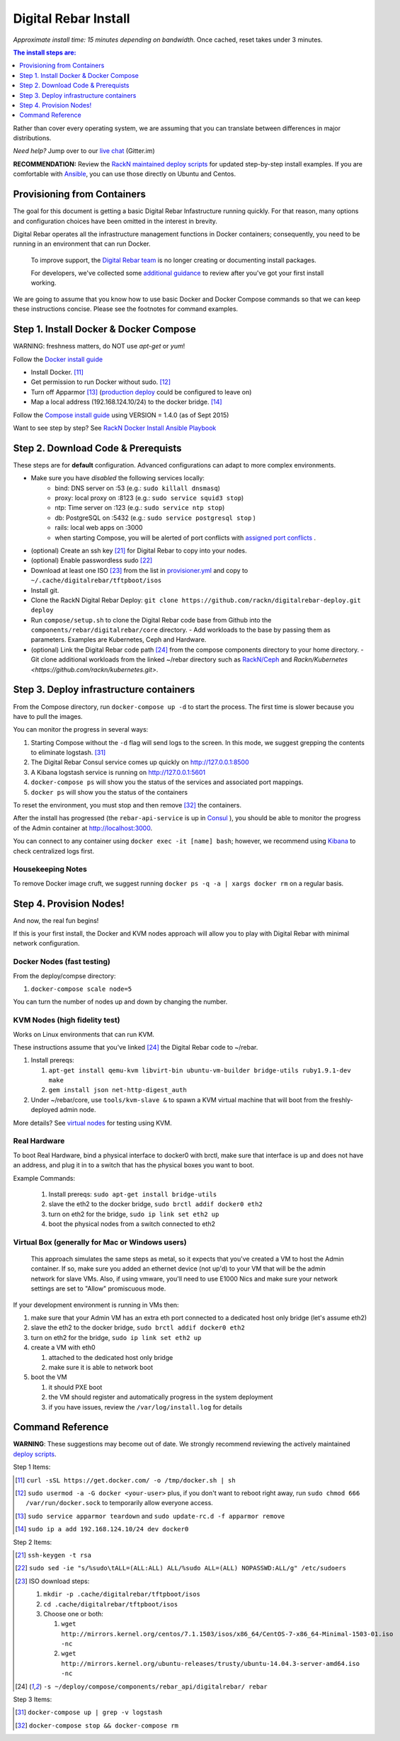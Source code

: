 Digital Rebar Install
=====================

*Approximate install time: 15 minutes depending on bandwidth.*  Once cached, reset takes under 3 minutes.

.. contents:: The install steps are:
  :depth: 1

Rather than cover every operating system, we are assuming that you can translate between differences in major distributions.

*Need help?* Jump over to our `live chat <https://gitter.im/digitalrebar/core>`_  (Gitter.im)

**RECOMMENDATION:** Review the `RackN maintained deploy scripts <https://github.com/rackn/digitalrebar-deploy>`_ for updated step-by-step install examples.  If you are comfortable with `Ansible <http://ansibile.com>`_, you can use those directly on Ubuntu and Centos.

Provisioning from Containers
----------------------------

The goal for this document is getting a basic Digital Rebar Infastructure running quickly.  For that reason, many options and configuration choices have been omitted in the interest in brevity.

Digital Rebar operates all the infrastructure management functions in Docker containers; consequently, you need to be running in an environment that can run Docker.

    To improve support, the `Digital Rebar team <https://github.com/orgs/digitalrebar/teams>`_ is no longer creating or documenting install packages.

    For developers, we've collected some `additional guidance <development/advanced-install>`_ to review after you've got your first install working.

We are going to assume that you know how to use basic Docker and Docker Compose commands so that we can keep these instructions concise.  Please see the footnotes for command examples.

Step 1. Install Docker & Docker Compose
---------------------------------------

WARNING: freshness matters, do NOT use *apt-get* or *yum*!

Follow the `Docker install guide <http://docs.docker.io/en/latest/installation/>`_ 

- Install Docker. [11]_
- Get permission to run Docker without sudo. [12]_
- Turn off Apparmor [13]_ (`production deploy <deployment/>`_ could be configured to leave on)
- Map a local address (192.168.124.10/24) to the docker bridge. [14]_

Follow the `Compose install guide <https://docs.docker.com/compose/install/>`_ using VERSION = 1.4.0 (as of Sept 2015)

Want to see step by step? See `RackN Docker Install Ansible Playbook <https://github.com/rackn/digitalrebar-deploy/blob/master/tasks/docker.yml>`_

Step 2. Download Code & Prerequists
-----------------------------------

These steps are for **default** configuration.  Advanced configurations can adapt to more complex environments.

- Make sure you have *disabled* the following services locally:
   - bind: DNS server on :53 (e.g.: ``sudo killall dnsmasq``)
   - proxy: local proxy on :8123 (e.g.: ``sudo service squid3 stop``) 
   - ntp: Time server on :123 (e.g.: ``sudo service ntp stop``)
   - db: PostgreSQL on :5432 (e.g.: ``sudo service postgresql stop`` )
   - rails: local web apps on :3000
   - when starting Compose, you will be alerted of port conflicts with `assigned port conflicts <docker-compose-common.yml>`_ .
- (optional) Create an ssh key [21]_ for Digital Rebar to copy into your nodes.
- (optional) Enable passwordless sudo [22]_
- Download at least one ISO [23]_ from the list in `provisioner.yml <https://github.com/digitalrebar/core/blob/develop/barclamps/provisioner.yml#L135>`_ and copy to ``~/.cache/digitalrebar/tftpboot/isos``
- Install git.
- Clone the RackN Digital Rebar Deploy: ``git clone https://github.com/rackn/digitalrebar-deploy.git deploy``
- Run ``compose/setup.sh`` to clone the Digital Rebar code base from Github into the ``components/rebar/digitalrebar/core`` directory.
  - Add workloads to the base by passing them as parameters.  Examples are Kubernetes, Ceph and Hardware.
- (optional) Link the Digital Rebar code path [24]_ from the compose components directory to your home directory.
  - Git clone additional workloads from the linked ~/rebar directory such as `RackN/Ceph <https://github.com/rackn/ceph.git>`_ and `Rackn/Kubernetes <https://github.com/rackn/kubernetes.git>`.


Step 3. Deploy infrastructure containers
----------------------------------------

From the Compose directory, run ``docker-compose up -d`` to start the process.  The first time is slower because you have to pull the images.

You can monitor the progress in several ways:

#. Starting Compose without the ``-d`` flag will send logs to the screen.  In this mode, we suggest grepping the contents to eliminate logstash.  [31]_ 
#. The Digital Rebar Consul service comes up quickly on http://127.0.0.1:8500
#. A Kibana logstash service is running on http://127.0.0.1:5601
#. ``docker-compose ps`` will show you the status of the services and associated port mappings.
#. ``docker ps`` will show you the status of the containers

To reset the environment, you must stop and then remove [32]_ the containers.

After the install has progressed (the ``rebar-api-service`` is up in `Consul <http://127.0.0.1:8500>`_ ), you should be able to monitor the progress of the Admin container at http://localhost:3000.

You can connect to any container using ``docker exec -it [name] bash``; however, we recommend using `Kibana <http://127.0.0.1:5601>`_ to check centralized logs first.

Housekeeping Notes
~~~~~~~~~~~~~~~~~~

To remove Docker image cruft, we suggest running ``docker ps -q -a | xargs docker rm`` on a regular basis.

Step 4. Provision Nodes!
------------------------

And now, the real fun begins!  

If this is your first install, the Docker and KVM nodes approach will allow you to play with Digital Rebar with minimal network configuration.

Docker Nodes (fast testing)
~~~~~~~~~~~~~~~~~~~~~~~~~~~

From the deploy/compse directory:

#. ``docker-compose scale node=5``

You can turn the number of nodes up and down by changing the number.

KVM Nodes (high fidelity test)
~~~~~~~~~~~~~~~~~~~~~~~~~~~~~~

Works on Linux environments that can run KVM.

These instructions assume that you've linked [24]_ the Digital Rebar code to ~/rebar.

#. Install prereqs: 

   #. ``apt-get install qemu-kvm libvirt-bin ubuntu-vm-builder bridge-utils ruby1.9.1-dev make``
   #. ``gem install json net-http-digest_auth``

#. Under ~/rebar/core, use ``tools/kvm-slave &`` to spawn a KVM virtual machine that will boot from the freshly-deployed admin node.

More details? See `virtual nodes <development/advanced-install/kvm-slaves.rst>`_ for testing using KVM.

Real Hardware
~~~~~~~~~~~~~

To boot Real Hardware, bind a physical interface to docker0 with brctl,
make sure that interface is up and does not have an address, and plug it
in to a switch that has the physical boxes you want to boot.

Example Commands: 

  #. Install prereqs: ``sudo apt-get install bridge-utils``
  #. slave the eth2 to the docker bridge, ``sudo brctl addif docker0 eth2`` 
  #. turn on eth2 for the bridge, ``sudo ip link set eth2 up`` 
  #. boot the physical nodes from a switch connected to eth2

Virtual Box (generally for Mac or Windows users)
~~~~~~~~~~~~~~~~~~~~~~~~~~~~~~~~~~~~~~~~~~~~~~~~

    This approach simulates the same steps as metal, so it expects that you've created a VM to host the
    Admin container.  If so, make sure you added an ethernet device (not
    up'd) to your VM that will be the admin network for slave VMs. Also,
    if using vmware, you'll need to use E1000 Nics and make sure your
    network settings are set to "Allow" promiscuous mode.

If your development environment is running in VMs then:

#. make sure that your Admin VM has an extra eth port connected to a
   dedicated host only bridge (let's assume eth2)
#. slave the eth2 to the docker bridge,
   ``sudo brctl addif docker0 eth2``
#. turn on eth2 for the bridge, ``sudo ip link set eth2 up``
#. create a VM with eth0

   #. attached to the dedicated host only bridge
   #. make sure it is able to network boot

#. boot the VM

   #. it should PXE boot
   #. the VM should register and automatically progress in the system
      deployment
   #. if you have issues, review the ``/var/log/install.log`` for
      details

Command Reference
-----------------

**WARNING**: These suggestions may become out of date.  We strongly recommend reviewing the actively maintained `deploy scripts <https://github.com/rackn/digitalrebar-deploy>`_.

Step 1 Items:

.. [11] ``curl -sSL https://get.docker.com/ -o /tmp/docker.sh | sh``
.. [12] ``sudo usermod -a -G docker <your-user>``
   plus, if you don't want to reboot right away, run ``sudo chmod 666 /var/run/docker.sock`` to temporarily allow everyone access.
.. [13] ``sudo service apparmor teardown`` and ``sudo update-rc.d -f apparmor remove``
.. [14] ``sudo ip a add 192.168.124.10/24 dev docker0``

Step 2 Items:

.. [21] ``ssh-keygen -t rsa``
.. [22] ``sudo sed -ie "s/%sudo\tALL=(ALL:ALL) ALL/%sudo ALL=(ALL) NOPASSWD:ALL/g" /etc/sudoers``
.. [23] ISO download steps:

        #. ``mkdir -p .cache/digitalrebar/tftpboot/isos``
        #. ``cd .cache/digitalrebar/tftpboot/isos``
        #. Choose one or both:

           #. ``wget http://mirrors.kernel.org/centos/7.1.1503/isos/x86_64/CentOS-7-x86_64-Minimal-1503-01.iso -nc``
           #. ``wget http://mirrors.kernel.org/ubuntu-releases/trusty/ubuntu-14.04.3-server-amd64.iso -nc``
.. [24] ``-s ~/deploy/compose/components/rebar_api/digitalrebar/ rebar``

Step 3 Items:

.. [31] ``docker-compose up | grep -v logstash``
.. [32] ``docker-compose stop && docker-compose rm``


